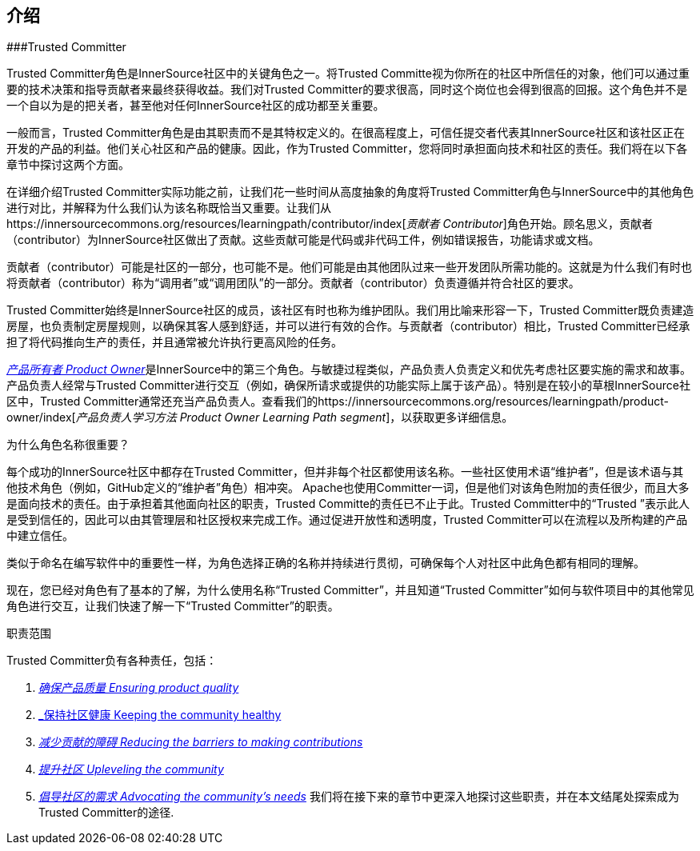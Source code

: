 == 介绍

###Trusted Committer

Trusted Committer角色是InnerSource社区中的关键角色之一。将Trusted Committe视为你所在的社区中所信任的对象，他们可以通过重要的技术决策和指导贡献者来最终获得收益。我们对Trusted Committer的要求很高，同时这个岗位也会得到很高的回报。这个角色并不是一个自以为是的把关者，甚至他对任何InnerSource社区的成功都至关重要。

一般而言，Trusted Committer角色是由其职责而不是其特权定义的。在很高程度上，可信任提交者代表其InnerSource社区和该社区正在开发的产品的利益。他们关心社区和产品的健康。因此，作为Trusted Committer，您将同时承担面向技术和社区的责任。我们将在以下各章节中探讨这两个方面。

在详细介绍Trusted Committer实际功能之前，让我们花一些时间从高度抽象的角度将Trusted Committer角色与InnerSource中的其他角色进行对比，并解释为什么我们认为该名称既恰当又重要。让我们从https://innersourcecommons.org/resources/learningpath/contributor/index[_贡献者 Contributor_]角色开始。顾名思义，贡献者（contributor）为InnerSource社区做出了贡献。这些贡献可能是代码或非代码工件，例如错误报告，功能请求或文档。

贡献者（contributor）可能是社区的一部分，也可能不是。他们可能是由其他团队过来一些开发团队所需功能的。这就是为什么我们有时也将贡献者（contributor）称为“调用者”或“调用团队”的一部分。贡献者（contributor）负责遵循并符合社区的要求。

Trusted Committer始终是InnerSource社区的成员，该社区有时也称为维护团队。我们用比喻来形容一下，Trusted Committer既负责建造房屋，也负责制定房屋规则，以确保其客人感到舒适，并可以进行有效的合作。与贡献者（contributor）相比，Trusted Committer已经承担了将代码推向生产的责任，并且通常被允许执行更高风险的任务。

https://innersourcecommons.org/resources/learningpath/product-owner/index[_产品所有者 Product Owner_]是InnerSource中的第三个角色。与敏捷过程类似，产品负责人负责定义和优先考虑社区要实施的需求和故事。 产品负责人经常与Trusted Committer进行交互（例如，确保所请求或提供的功能实际上属于该产品）。特别是在较小的草根InnerSource社区中，Trusted Committer通常还充当产品负责人。查看我们的https://innersourcecommons.org/resources/learningpath/product-owner/index[_产品负责人学习方法 Product Owner Learning Path segment_]，以获取更多详细信息。

为什么角色名称很重要？

每个成功的InnerSource社区中都存在Trusted Committer，但并非每个社区都使用该名称。一些社区使用术语“维护者”，但是该术语与其他技术角色（例如，GitHub定义的“维护者”角色）相冲突。 Apache也使用Committer一词，但是他们对该角色附加的责任很少，而且大多是面向技术的责任。由于承担着其他面向社区的职责，Trusted Committe的责任已不止于此。Trusted Committer中的“Trusted ”表示此人是受到信任的，因此可以由其管理层和社区授权来完成工作。通过促进开放性和透明度，Trusted Committer可以在流程以及所构建的产品中建立信任。

类似于命名在编写软件中的重要性一样，为角色选择正确的名称并持续进行贯彻，可确保每个人对社区中此角色都有相同的理解。

现在，您已经对角色有了基本的了解，为什么使用名称“Trusted Committer”，并且知道“Trusted Committer”如何与软件项目中的其他常见角色进行交互，让我们快速了解一下“Trusted Committer”的职责。

职责范围

Trusted Committer负有各种责任，包括：

1. https://innersourcecommons.org/resources/learningpath/trusted-committer/02/[_确保产品质量 Ensuring product quality_]

2. https://innersourcecommons.org/resources/learningpath/trusted-committer/03/[_保持社区健康 Keeping the community healthy]

3. https://innersourcecommons.org/resources/learningpath/trusted-committer/05/[_减少贡献的障碍 Reducing the barriers to making contributions_]

4. https://innersourcecommons.org/resources/learningpath/trusted-committer/04/[_提升社区 Upleveling the community_]

5. https://innersourcecommons.org/resources/learningpath/trusted-committer/06/[_倡导社区的需求 Advocating the community’s needs_]
我们将在接下来的章节中更深入地探讨这些职责，并在本文结尾处探索成为Trusted Committer的途径.


